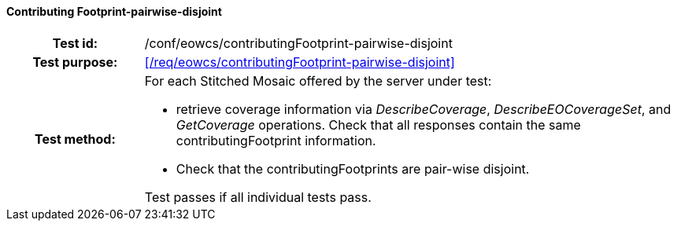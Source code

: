 ==== Contributing Footprint-pairwise-disjoint
[cols=">20h,<80d",width="100%"]
|===
|Test id: |/conf/eowcs/contributingFootprint-pairwise-disjoint
|Test purpose: |<</req/eowcs/contributingFootprint-pairwise-disjoint>>
|Test method:
a|
For each Stitched Mosaic offered by the server under test:

* retrieve coverage information via _DescribeCoverage_, _DescribeEOCoverageSet_,
  and _GetCoverage_ operations. Check that all responses contain the same
  contributingFootprint information.
* Check that the contributingFootprints are pair-wise disjoint.

Test passes if all individual tests pass.
|===
